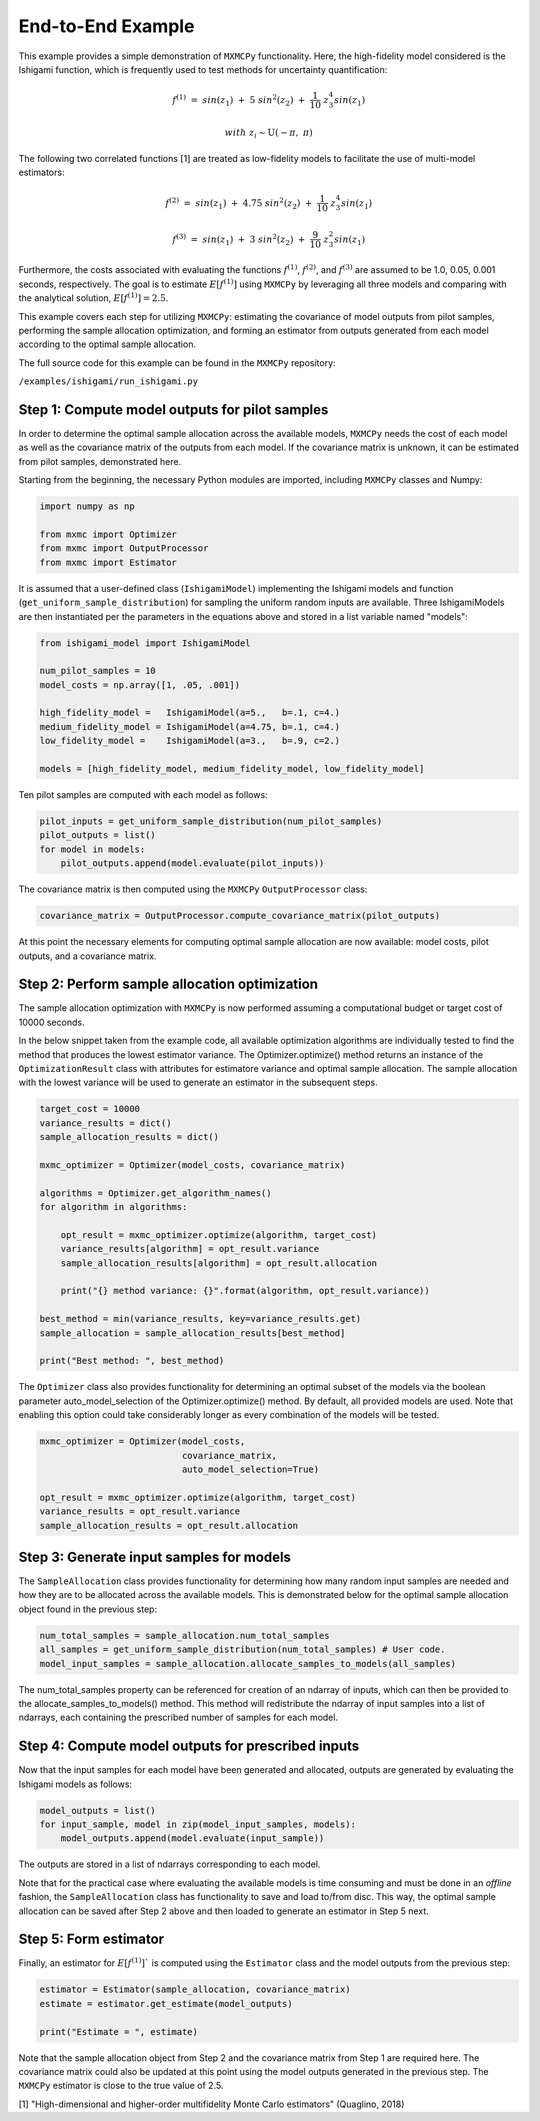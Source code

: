 
End-to-End Example 
=============================

This example provides a simple demonstration of ``MXMCPy`` functionality. Here, the high-fidelity model considered is the Ishigami function, which is frequently used to test methods for uncertainty quantification:

.. math::
    f^{(1)}\ =\ sin(z_1)\ +\ 5\ sin^{2}(z_2)\ +\ \frac{1}{10}\ z_3^{4} sin(z_1)
.. math::
    with\ \ z_i \sim \textit{U} (-\pi,\ \pi)

The following two correlated functions [1] are treated as low-fidelity models to facilitate the use of multi-model estimators:

.. math::
    f^{(2)}\ =\ sin(z_1)\ +\ 4.75\ sin^{2}(z_2)\ +\ \frac{1}{10}\ z_3^{4} sin(z_1)
.. math::
    f^{(3)}\ =\ sin(z_1)\ +\ 3\ sin^{2}(z_2)\ +\ \frac{9}{10}\ z_3^{2} sin(z_1)

Furthermore, the costs associated with evaluating the functions :math:`f^{(1)}`,  :math:`f^{(2)}`, and  :math:`f^{(3)}` are assumed to be 1.0, 0.05, 0.001 seconds, respectively. The goal is to estimate :math:`E[f^{(1)}]` using ``MXMCPy`` by leveraging all three models and comparing with the analytical solution, :math:`E[f^{(1)}] = 2.5`.

This example covers each step for utilizing ``MXMCPy``: estimating the covariance of
model outputs from pilot samples, performing the sample allocation optimization,
and forming an estimator from outputs generated from each model according to
the optimal sample allocation.

The full source code for this example can be found in the ``MXMCPy`` repository:

``/examples/ishigami/run_ishigami.py``


Step 1: Compute model outputs for pilot samples
-----------------------------------------------

In order to determine the optimal sample allocation across the available models, ``MXMCPy`` needs the cost of each model as well as the covariance matrix of the outputs from each model. If the covariance matrix is unknown, it can be estimated from pilot samples, demonstrated here.

Starting from the beginning, the necessary Python modules are imported, including ``MXMCPy`` classes and Numpy:

.. code-block:: python

    import numpy as np

    from mxmc import Optimizer
    from mxmc import OutputProcessor
    from mxmc import Estimator

It is assumed that a user-defined class (``IshigamiModel``) implementing the Ishigami models and function (``get_uniform_sample_distribution``) for sampling the uniform random inputs are available. Three IshigamiModels are
then instantiated per the parameters in the equations above and
stored in a list variable named "models":

.. code-block:: python

    from ishigami_model import IshigamiModel

    num_pilot_samples = 10
    model_costs = np.array([1, .05, .001])

    high_fidelity_model =   IshigamiModel(a=5.,   b=.1, c=4.)
    medium_fidelity_model = IshigamiModel(a=4.75, b=.1, c=4.)
    low_fidelity_model =    IshigamiModel(a=3.,   b=.9, c=2.)

    models = [high_fidelity_model, medium_fidelity_model, low_fidelity_model]

Ten pilot samples are computed with each model as follows:

.. code-block:: python

    pilot_inputs = get_uniform_sample_distribution(num_pilot_samples)
    pilot_outputs = list()
    for model in models:
        pilot_outputs.append(model.evaluate(pilot_inputs))


The covariance matrix is then computed using the ``MXMCPy`` ``OutputProcessor`` class:

.. code-block:: python

    covariance_matrix = OutputProcessor.compute_covariance_matrix(pilot_outputs)

At this point the necessary elements for computing optimal sample allocation are
now available: model costs, pilot outputs, and a covariance matrix.

Step 2: Perform sample allocation optimization
--------------------------------------------------------------------------

The sample allocation optimization with ``MXMCPy`` is now performed assuming a computational budget or target cost of 10000 seconds. 

In the below snippet taken from the example code, all available optimization
algorithms are individually tested to find the method that produces the lowest
estimator variance. The Optimizer.optimize() method returns an instance of the ``OptimizationResult`` class with attributes for estimatore variance and optimal sample allocation. The sample allocation with the lowest variance will be used to generate an estimator in the subsequent steps.

.. code-block:: python

    target_cost = 10000
    variance_results = dict()
    sample_allocation_results = dict()

    mxmc_optimizer = Optimizer(model_costs, covariance_matrix)

    algorithms = Optimizer.get_algorithm_names()
    for algorithm in algorithms:

        opt_result = mxmc_optimizer.optimize(algorithm, target_cost)
        variance_results[algorithm] = opt_result.variance
        sample_allocation_results[algorithm] = opt_result.allocation

        print("{} method variance: {}".format(algorithm, opt_result.variance))

    best_method = min(variance_results, key=variance_results.get)
    sample_allocation = sample_allocation_results[best_method]

    print("Best method: ", best_method)


The ``Optimizer`` class also provides functionality for determining an optimal
subset of the models via the boolean parameter auto_model_selection of the
Optimizer.optimize() method. By default, all provided models are used. Note that enabling this option could take considerably longer as every
combination of the models will be tested.

.. code-block:: python

    mxmc_optimizer = Optimizer(model_costs,
                               covariance_matrix,
                               auto_model_selection=True)

    opt_result = mxmc_optimizer.optimize(algorithm, target_cost)
    variance_results = opt_result.variance
    sample_allocation_results = opt_result.allocation


Step 3: Generate input samples for models
--------------------------------------------------------------

The ``SampleAllocation`` class provides functionality for determining how many random input samples are needed and how they are to be allocated across the available models. This is demonstrated below for the optimal sample allocation object found in the previous step:

.. code-block:: python

    num_total_samples = sample_allocation.num_total_samples
    all_samples = get_uniform_sample_distribution(num_total_samples) # User code.
    model_input_samples = sample_allocation.allocate_samples_to_models(all_samples)

The num_total_samples property can be referenced for creation of an ndarray of
inputs, which can then be provided to the allocate_samples_to_models() method.
This method will redistribute the ndarray of input samples into a list of
ndarrays, each containing the prescribed number of samples for each model.

Step 4: Compute model outputs for prescribed inputs
---------------------------------------------------------------

Now that the input samples for each model have been generated and allocated, 
outputs are generated by evaluating the Ishigami models as follows:

.. code-block:: python

    model_outputs = list()
    for input_sample, model in zip(model_input_samples, models):
        model_outputs.append(model.evaluate(input_sample))

The outputs are stored in a list of ndarrays corresponding to each model.

Note that for the practical case where evaluating the available models is time consuming and must be done in an `offline` fashion, the ``SampleAllocation`` class has functionality to save and load to/from disc. This way, the optimal sample allocation can be saved after Step 2 above and then loaded to generate an estimator in Step 5 next.

Step 5: Form estimator
--------------------------------------------------

Finally, an estimator for :math:`E[f^{(1)}]`` is computed using the ``Estimator`` class and the model outputs from the previous step:

.. code-block:: python

    estimator = Estimator(sample_allocation, covariance_matrix)
    estimate = estimator.get_estimate(model_outputs)

    print("Estimate = ", estimate)

Note that the sample allocation object from Step 2 and the covariance matrix from Step 1 are required here. The covariance matrix could also be updated at this point using the model outputs generated in the previous step. The ``MXMCPy`` estimator is close to the true value of 2.5.



| [1] "High-dimensional and higher-order multifidelity Monte Carlo estimators" (Quaglino, 2018)

